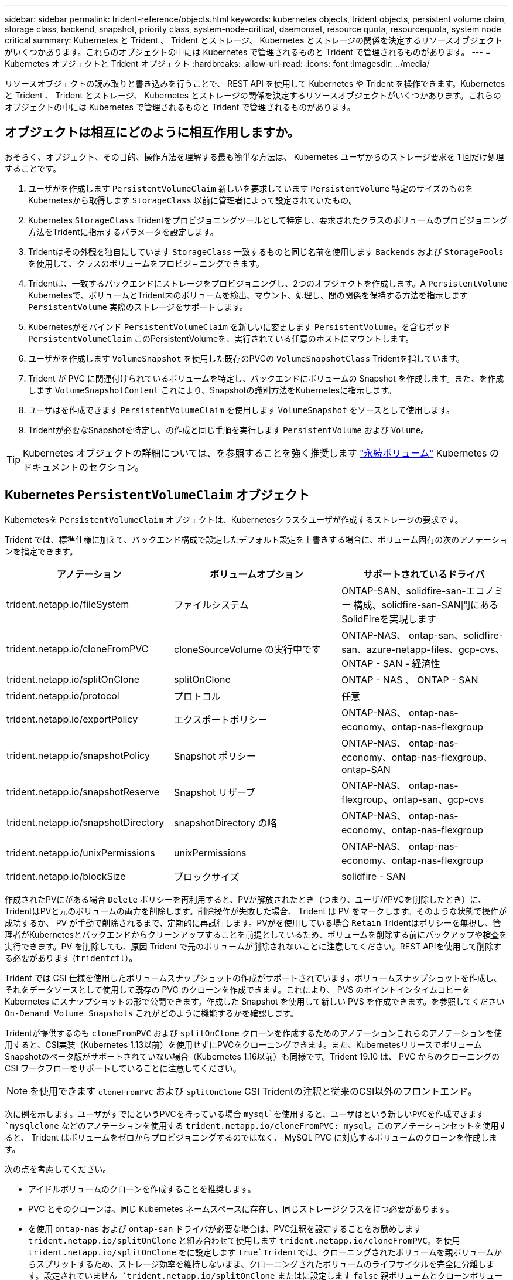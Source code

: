 ---
sidebar: sidebar 
permalink: trident-reference/objects.html 
keywords: kubernetes objects, trident objects, persistent volume claim, storage class, backend, snapshot, priority class, system-node-critical, daemonset, resource quota, resourcequota, system node critical 
summary: Kubernetes と Trident 、 Trident とストレージ、 Kubernetes とストレージの関係を決定するリソースオブジェクトがいくつかあります。これらのオブジェクトの中には Kubernetes で管理されるものと Trident で管理されるものがあります。 
---
= Kubernetes オブジェクトと Trident オブジェクト
:hardbreaks:
:allow-uri-read: 
:icons: font
:imagesdir: ../media/


[role="lead"]
リソースオブジェクトの読み取りと書き込みを行うことで、 REST API を使用して Kubernetes や Trident を操作できます。Kubernetes と Trident 、 Trident とストレージ、 Kubernetes とストレージの関係を決定するリソースオブジェクトがいくつかあります。これらのオブジェクトの中には Kubernetes で管理されるものと Trident で管理されるものがあります。



== オブジェクトは相互にどのように相互作用しますか。

おそらく、オブジェクト、その目的、操作方法を理解する最も簡単な方法は、 Kubernetes ユーザからのストレージ要求を 1 回だけ処理することです。

. ユーザがを作成します `PersistentVolumeClaim` 新しいを要求しています `PersistentVolume` 特定のサイズのものをKubernetesから取得します `StorageClass` 以前に管理者によって設定されていたもの。
. Kubernetes `StorageClass` Tridentをプロビジョニングツールとして特定し、要求されたクラスのボリュームのプロビジョニング方法をTridentに指示するパラメータを設定します。
. Tridentはその外観を独自にしています `StorageClass` 一致するものと同じ名前を使用します `Backends` および `StoragePools` を使用して、クラスのボリュームをプロビジョニングできます。
. Tridentは、一致するバックエンドにストレージをプロビジョニングし、2つのオブジェクトを作成します。A `PersistentVolume` Kubernetesで、ボリュームとTrident内のボリュームを検出、マウント、処理し、間の関係を保持する方法を指示します `PersistentVolume` 実際のストレージをサポートします。
. Kubernetesがをバインド `PersistentVolumeClaim` を新しいに変更します `PersistentVolume`。を含むポッド `PersistentVolumeClaim` このPersistentVolumeを、実行されている任意のホストにマウントします。
. ユーザがを作成します `VolumeSnapshot` を使用した既存のPVCの `VolumeSnapshotClass` Tridentを指しています。
. Trident が PVC に関連付けられているボリュームを特定し、バックエンドにボリュームの Snapshot を作成します。また、を作成します `VolumeSnapshotContent` これにより、Snapshotの識別方法をKubernetesに指示します。
. ユーザはを作成できます `PersistentVolumeClaim` を使用します `VolumeSnapshot` をソースとして使用します。
. Tridentが必要なSnapshotを特定し、の作成と同じ手順を実行します `PersistentVolume` および `Volume`。



TIP: Kubernetes オブジェクトの詳細については、を参照することを強く推奨します https://kubernetes.io/docs/concepts/storage/persistent-volumes/["永続ボリューム"^] Kubernetes のドキュメントのセクション。



== Kubernetes `PersistentVolumeClaim` オブジェクト

Kubernetesを `PersistentVolumeClaim` オブジェクトは、Kubernetesクラスタユーザが作成するストレージの要求です。

Trident では、標準仕様に加えて、バックエンド構成で設定したデフォルト設定を上書きする場合に、ボリューム固有の次のアノテーションを指定できます。

[cols=",,"]
|===
| アノテーション | ボリュームオプション | サポートされているドライバ 


| trident.netapp.io/fileSystem | ファイルシステム | ONTAP-SAN、solidfire-san-エコノミー 構成、solidfire-san-SAN間にあるSolidFireを実現します 


| trident.netapp.io/cloneFromPVC | cloneSourceVolume の実行中です | ONTAP-NAS、
ontap-san、solidfire-san、azure-netapp-files、gcp-cvs、
ONTAP - SAN - 経済性 


| trident.netapp.io/splitOnClone | splitOnClone | ONTAP - NAS 、 ONTAP - SAN 


| trident.netapp.io/protocol | プロトコル | 任意 


| trident.netapp.io/exportPolicy | エクスポートポリシー | ONTAP-NAS、
ontap-nas-economy、ontap-nas-flexgroup 


| trident.netapp.io/snapshotPolicy | Snapshot ポリシー | ONTAP-NAS、
ontap-nas-economy、ontap-nas-flexgroup、ontap-SAN 


| trident.netapp.io/snapshotReserve | Snapshot リザーブ | ONTAP-NAS、
ontap-nas-flexgroup、ontap-san、gcp-cvs 


| trident.netapp.io/snapshotDirectory | snapshotDirectory の略 | ONTAP-NAS、
ontap-nas-economy、ontap-nas-flexgroup 


| trident.netapp.io/unixPermissions | unixPermissions | ONTAP-NAS、
ontap-nas-economy、ontap-nas-flexgroup 


| trident.netapp.io/blockSize | ブロックサイズ | solidfire - SAN 
|===
作成されたPVにがある場合 `Delete` ポリシーを再利用すると、PVが解放されたとき（つまり、ユーザがPVCを削除したとき）に、TridentはPVと元のボリュームの両方を削除します。削除操作が失敗した場合、 Trident は PV をマークします。そのような状態で操作が成功するか、 PV が手動で削除されるまで、定期的に再試行します。PVがを使用している場合 `+Retain+` Tridentはポリシーを無視し、管理者がKubernetesとバックエンドからクリーンアップすることを前提としているため、ボリュームを削除する前にバックアップや検査を実行できます。PV を削除しても、原因 Trident で元のボリュームが削除されないことに注意してください。REST APIを使用して削除する必要があります (`tridentctl`）。

Trident では CSI 仕様を使用したボリュームスナップショットの作成がサポートされています。ボリュームスナップショットを作成し、それをデータソースとして使用して既存の PVC のクローンを作成できます。これにより、 PVS のポイントインタイムコピーを Kubernetes にスナップショットの形で公開できます。作成した Snapshot を使用して新しい PVS を作成できます。を参照してください `+On-Demand Volume Snapshots+` これがどのように機能するかを確認します。

Tridentが提供するのも `cloneFromPVC` および `splitOnClone` クローンを作成するためのアノテーションこれらのアノテーションを使用すると、CSI実装（Kubernetes 1.13以前）を使用せずにPVCをクローニングできます。また、KubernetesリリースでボリュームSnapshotのベータ版がサポートされていない場合（Kubernetes 1.16以前）も同様です。Trident 19.10 は、 PVC からのクローニングの CSI ワークフローをサポートしていることに注意してください。


NOTE: を使用できます `cloneFromPVC` および `splitOnClone` CSI Tridentの注釈と従来のCSI以外のフロントエンド。

次に例を示します。ユーザがすでにというPVCを持っている場合 `mysql`を使用すると、ユーザはという新しいPVCを作成できます `mysqlclone` などのアノテーションを使用する `trident.netapp.io/cloneFromPVC: mysql`。このアノテーションセットを使用すると、 Trident はボリュームをゼロからプロビジョニングするのではなく、 MySQL PVC に対応するボリュームのクローンを作成します。

次の点を考慮してください。

* アイドルボリュームのクローンを作成することを推奨します。
* PVC とそのクローンは、同じ Kubernetes ネームスペースに存在し、同じストレージクラスを持つ必要があります。
* を使用 `ontap-nas` および `ontap-san` ドライバが必要な場合は、PVC注釈を設定することをお勧めします `trident.netapp.io/splitOnClone` と組み合わせて使用します `trident.netapp.io/cloneFromPVC`。を使用 `trident.netapp.io/splitOnClone` をに設定します `true`Tridentでは、クローニングされたボリュームを親ボリュームからスプリットするため、ストレージ効率を維持しないまま、クローニングされたボリュームのライフサイクルを完全に分離します。設定されていません `trident.netapp.io/splitOnClone` またはに設定します `false` 親ボリュームとクローンボリューム間の依存関係を作成するのではなく、バックエンドのスペース消費が削減されます。そのため、クローンを先に削除しないかぎり親ボリュームを削除できません。クローンをスプリットするシナリオでは、空のデータベースボリュームをクローニングする方法が効果的です。このシナリオでは、ボリュームとそのクローンで使用するデータベースボリュームのサイズが大きく異なっており、 ONTAP ではストレージ効率化のメリットはありません。


。 `sample-input` Directoryには、Tridentで使用するPVC定義の例が含まれています。Trident ボリュームに関連するパラメータと設定の完全な概要については、 Trident ボリュームオブジェクトを参照してください。



== Kubernetes `PersistentVolume` オブジェクト

Kubernetesを `PersistentVolume` オブジェクトは、Kubernetesクラスタで使用可能になるストレージを表します。ポッドに依存しないライフサイクルがあります。


NOTE: Tridentが実現 `PersistentVolume` オブジェクトを作成し、プロビジョニングするボリュームに基づいてKubernetesクラスタに自動的に登録します。自分で管理することは想定されていません。

Tridentベースを参照するPVCを作成する場合 `StorageClass`Tridentは、対応するストレージクラスを使用して新しいボリュームをプロビジョニングし、そのボリュームに新しいPVを登録します。プロビジョニングされたボリュームと対応する PV の構成では、 Trident は次のルールに従います。

* Trident は、 Kubernetes に PV 名を生成し、ストレージのプロビジョニングに使用する内部名を生成します。どちらの場合も、名前がスコープ内で一意であることが保証されます。
* ボリュームのサイズは、 PVC で要求されたサイズにできるだけ近いサイズに一致しますが、プラットフォームによっては、最も近い割り当て可能な数量に切り上げられる場合があります。




== Kubernetes `StorageClass` オブジェクト

Kubernetes `StorageClass` オブジェクトは、の名前で指定します `PersistentVolumeClaims` 一連のプロパティを指定してストレージをプロビジョニングします。ストレージクラス自体が、使用するプロビジョニングツールを特定し、プロビジョニングツールが理解できる一連のプロパティを定義します。

管理者が作成および管理する必要がある 2 つの基本オブジェクトのうちの 1 つです。もう 1 つは Trident バックエンドオブジェクトです。

Kubernetesを `StorageClass` Tridentを使用するオブジェクトは次のようになります。

[listing]
----
apiVersion: storage.k8s.io/v1
kind: StorageClass
metadata:
  name: <Name>
provisioner: csi.trident.netapp.io
mountOptions: <Mount Options>
parameters:
  <Trident Parameters>
allowVolumeExpansion: true
volumeBindingMode: Immediate
----
これらのパラメータは Trident 固有で、クラスのボリュームのプロビジョニング方法を Trident に指示します。

ストレージクラスのパラメータは次のとおりです。

[cols=",,,"]
|===
| 属性 | を入力します | 必須 | 説明 


| 属性（ Attributes ） | [string] 文字列をマップします | いいえ | 後述の「属性」セクションを参照してください 


| ストレージプール | [string] StringList をマップします | いいえ | バックエンド名とリストのマッピング
ストレージプール 


| AdditionalStoragePools | [string] StringList をマップします | いいえ | バックエンド名のマップ
ストレージプールノリスト 


| excludeStoragePools | [string] StringList をマップします | いいえ | ハツクエントメイノマツヒンク
ストレージプールノリスト 
|===
ストレージ属性とその有効な値は、ストレージプールの選択属性と Kubernetes 属性に分類できます。



=== ストレージプールの選択の属性

これらのパラメータは、特定のタイプのボリュームのプロビジョニングに使用する Trident で管理されているストレージプールを決定します。

[cols=",,,,,"]
|===
| 属性 | を入力します | 値 | 提供 | リクエスト | でサポートされます 


| メディア ^1 | 文字列 | HDD 、ハイブリッド、 SSD | プールにはこのタイプのメディアが含まれています。ハイブリッドは両方を意味します | メディアタイプが指定されました | ONTAPNAS 、 ONTAPNAS エコノミー、 ONTAP-NAS-flexgroup 、 ONTAPSAN 、 solidfire-san-SAN 、 solidfire-san-SAN のいずれかに対応しています 


| プロビジョニングタイプ | 文字列 | シン、シック | プールはこのプロビジョニング方法をサポートします | プロビジョニング方法が指定されました | シック：All ONTAP ；thin：All ONTAP & solidfire-san-SAN 


| backendType | 文字列  a| 
ONTAPNAS、ONTAPNASエコノミー、ONTAP-NAS-flexgroup、ONTAPSAN、solidfire-san-SAN、solidfire-san-SAN、GCP-cvs、azure-NetApp-files、ONTAP-SAN-bエコノミー
| プールはこのタイプのバックエンドに属しています | バックエンドが指定されて | すべてのドライバ 


| Snapshot | ブール値 | true false | プールは、 Snapshot を含むボリュームをサポートします | Snapshot が有効なボリューム | ONTAP-NAS, ONTAP-SAN, solidfire-san-, gcvs 


| クローン | ブール値 | true false | プールはボリュームのクローニングをサポートします | クローンが有効なボリューム | ONTAP-NAS, ONTAP-SAN, solidfire-san-, gcvs 


| 暗号化 | ブール値 | true false | プールでは暗号化されたボリュームをサポート | 暗号化が有効なボリューム | ONTAP-NAS 、 ONTAP-NAS-エコノミー 、 ONTAP-NAS-FlexArray グループ、 ONTAP-SAN 


| IOPS | 整数 | 正の整数 | プールは、この範囲内で IOPS を保証する機能を備えています | ボリュームで IOPS が保証されました | solidfire - SAN 
|===
^1 ^ ： ONTAP Select システムではサポートされていません

ほとんどの場合、要求された値はプロビジョニングに直接影響します。たとえば、シックプロビジョニングを要求した場合、シックプロビジョニングボリュームが使用されます。ただし、 Element ストレージプールでは、提供されている IOPS の最小値と最大値を使用して、要求された値ではなく QoS 値を設定します。この場合、要求された値はストレージプールの選択のみに使用されます。

理想的には、を使用できます `attributes` 特定のクラスのニーズを満たすために必要なストレージの品質をモデル化することだけを目的としています。Tridentは、の_all_に一致するストレージプールを自動的に検出して選択します `attributes` を指定します。

自分が使用できない場合は `attributes` クラスに適したプールを自動的に選択するには、を使用します `storagePools` および `additionalStoragePools` プールをさらに細かく指定するためのパラメータ、または特定のプールセットを選択するためのパラメータ。

を使用できます `storagePools` 指定したパラメータに一致するプールをさらに制限します `attributes`。つまり、Tridentはによって識別されたプールの交点を使用します `attributes` および `storagePools` プロビジョニングのパラメータ。どちらか一方のパラメータを単独で使用することも、両方を同時に使用することも

を使用できます `additionalStoragePools` Tridentがプロビジョニングに使用する一連のプールを、で選択されているプールに関係なく拡張するためのパラメータ `attributes` および `storagePools` パラメータ

を使用できます `excludeStoragePools` Tridentがプロビジョニングに使用する一連のプールをフィルタリングするためのパラメータ。このパラメータを使用すると、一致するプールがすべて削除されます。

を参照してください `storagePools` および `additionalStoragePools` パラメータを指定すると、各エントリの形式がになります `<backend>:<storagePoolList>`、ここで `<storagePoolList>` は、指定したバックエンドのストレージプールをカンマで区切ったリストです。たとえば、の値などです `additionalStoragePools` 次のように表示されます `ontapnas_192.168.1.100:aggr1,aggr2;solidfire_192.168.1.101:bronze`。
これらのリストでは、バックエンド値とリスト値の両方に正規表現値を使用できます。を使用できます `tridentctl get backend` バックエンドとそのプールのリストを取得します。



=== Kubernetes の属性

これらの属性は、動的プロビジョニングの際に Trident が選択するストレージプール / バックエンドには影響しません。代わりに、 Kubernetes Persistent Volume でサポートされるパラメータを提供するだけです。ワーカーノードはファイルシステムの作成操作を担当し、 xfsprogs などのファイルシステムユーティリティを必要とする場合があります。

[cols=",,,,,"]
|===
| 属性 | を入力します | 値 | 説明 | 関連するドライバ | Kubernetes
バージョン 


| FSstype （英語） | 文字列 | ext4 、 ext3 、 xfs など | ブロックのファイルシステムタイプ
個のボリューム | solidfire-san-group、ontap/nas、ontap -nas-エコノミー、ontap -nas-flexgroup、ontap -san、ONTAP - SAN -経済性 | すべて 


| allowVolumeExpansion の略 | ブール値 | true false | PVC サイズの拡張のサポートをイネーブルまたはディセーブルにします | ONTAPNAS 、 ONTAPNAS エコノミー、 ONTAP-NAS-flexgroup 、 ONTAPSAN 、 ONTAP-SAN-エコノミー 、 solidfire-san-, gcvs, azure-netapp-files | 1.11 以上 


| volumeBindingMode のようになりました | 文字列 | 即時、 WaitForFirstConsumer | ボリュームバインドと動的プロビジョニングを実行するタイミングを選択します | すべて | 1.19 ~ 1.26 
|===
[TIP]
====
* 。 `fsType` パラメータは、SAN LUNに必要なファイルシステムタイプを制御する場合に使用します。また、Kubernetesでは、の機能も使用されます `fsType` ファイルシステムが存在することを示すために、ストレージクラスに格納します。ボリューム所有権は、を使用して制御できます `fsGroup` ポッドのセキュリティコンテキスト（使用する場合のみ） `fsType` が設定されます。を参照してください link:https://kubernetes.io/docs/tasks/configure-pod-container/security-context/["Kubernetes ：ポッドまたはコンテナのセキュリティコンテキストを設定します"^] を使用したボリューム所有権の設定の概要については、を参照してください `fsGroup` コンテキスト（Context）。Kubernetesでが適用されます `fsGroup` 次の場合のみ値を指定します
+
** `fsType` はストレージクラスで設定されます。
** PVC アクセスモードは RWO です。


+
NFS ストレージドライバの場合、 NFS エクスポートにはファイルシステムがすでに存在します。を使用します `fsGroup` ストレージクラスでは、引き続きを指定する必要があります `fsType`。に設定できます `nfs` またはnull以外の値。

* を参照してください link:https://docs.netapp.com/us-en/trident/trident-use/vol-expansion.html["ボリュームを展開します"] ボリューム拡張の詳細については、を参照してください。
* Tridentのインストーラバンドルには、でTridentで使用するストレージクラス定義の例がいくつか含まれています ``sample-input/storage-class-*.yaml``。Kubernetes ストレージクラスを削除すると、対応する Trident ストレージクラスも削除されます。


====


== Kubernetes `VolumeSnapshotClass` オブジェクト

Kubernetes `VolumeSnapshotClass` オブジェクトはに似ています `StorageClasses`。この Snapshot コピーは、複数のストレージクラスの定義に役立ちます。また、ボリューム Snapshot によって参照され、 Snapshot を必要な Snapshot クラスに関連付けます。各ボリューム Snapshot は、単一のボリューム Snapshot クラスに関連付けられます。

A `VolumeSnapshotClass` Snapshotを作成するには、管理者によって定義されている必要があります。ボリューム Snapshot クラスは、次の定義で作成されます。

[listing]
----
apiVersion: snapshot.storage.k8s.io/v1
kind: VolumeSnapshotClass
metadata:
  name: csi-snapclass
driver: csi.trident.netapp.io
deletionPolicy: Delete
----
。 `driver` のボリュームSnapshotを要求するKubernetesに指定します `csi-snapclass` クラスはTridentによって処理されます。。 `deletionPolicy` Snapshotを削除する必要がある場合に実行する処理を指定します。いつ `deletionPolicy` がに設定されます `Delete`を指定すると、Snapshotが削除されたときに、ボリュームSnapshotオブジェクトおよびストレージクラスタ上の基盤となるSnapshotが削除されます。または、に設定します `Retain` はそのことを示します `VolumeSnapshotContent` 物理スナップショットが保持されます。



== Kubernetes `VolumeSnapshot` オブジェクト

Kubernetesを `VolumeSnapshot` objectは、ボリュームのSnapshotを作成する要求です。PVC がボリュームに対するユーザからの要求を表すのと同様に、ボリュームスナップショットは、ユーザが既存の PVC のスナップショットを作成する要求です。

ボリュームSnapshot要求が開始されると、TridentはバックエンドでのボリュームのSnapshotの作成を自動的に管理し、一意のを作成してSnapshotを公開します
`VolumeSnapshotContent` オブジェクト。既存の PVC からスナップショットを作成し、新しい PVC を作成するときにスナップショットを DataSource として使用できます。


NOTE: VolumeSnapshot のライフサイクルはソース PVC とは無関係です。ソース PVC が削除されても、スナップショットは維持されます。スナップショットが関連付けられている PVC を削除すると、 Trident はその PVC のバッキングボリュームを *Deleting* 状態でマークしますが、完全には削除しません。関連付けられている Snapshot がすべて削除されると、ボリュームは削除されます。



== Kubernetes `VolumeSnapshotContent` オブジェクト

Kubernetesを `VolumeSnapshotContent` オブジェクトは、すでにプロビジョニングされているボリュームから作成されたSnapshotを表します。これはに似ています `PersistentVolume` とは、ストレージクラスタにプロビジョニングされたSnapshotを表します。に似ています `PersistentVolumeClaim` および `PersistentVolume` オブジェクト。スナップショットが作成されると、が表示されます `VolumeSnapshotContent` オブジェクトは、への1対1のマッピングを保持します `VolumeSnapshot` オブジェクト。オブジェクトはSnapshotの作成を要求しました。


NOTE: Tridentが実現 `VolumeSnapshotContent` オブジェクトを作成し、プロビジョニングするボリュームに基づいてKubernetesクラスタに自動的に登録します。自分で管理することは想定されていません。

。 `VolumeSnapshotContent` Objectには、など、Snapshotを一意に識別する詳細が含まれます `snapshotHandle`。これ `snapshotHandle` は、PVの名前との名前を一意に組み合わせたものです `VolumeSnapshotContent` オブジェクト。

Trident では、スナップショット要求を受信すると、バックエンドにスナップショットが作成されます。スナップショットが作成されると、Tridentによってが設定されます `VolumeSnapshotContent` オブジェクトを作成することで、SnapshotをKubernetes APIに公開します。



== Kubernetes `CustomResourceDefinition` オブジェクト

Kubernetes カスタムリソースは、管理者が定義した Kubernetes API 内のエンドポイントであり、類似するオブジェクトのグループ化に使用されます。Kubernetes では、オブジェクトのコレクションを格納するためのカスタムリソースの作成をサポートしています。を実行すると、これらのリソース定義を取得できます `kubectl get crds`。

カスタムリソース定義（ CRD ）と関連するオブジェクトメタデータは、 Kubernetes によってメタデータストアに格納されます。これにより、 Trident の独立したストアが不要になります。

19.07リリース以降、Tridentはいくつかのを使用します `CustomResourceDefinition` Tridentバックエンド、Tridentストレージクラス、Tridentボリュームなど、TridentオブジェクトのIDを保持するオブジェクト。これらのオブジェクトは Trident によって管理されます。また、 CSI のボリュームスナップショットフレームワークには、ボリュームスナップショットの定義に必要ないくつかの SSD が導入されています。

CRD は Kubernetes の構成要素です。上記で定義したリソースのオブジェクトは Trident によって作成されます。簡単な例として、を使用してバックエンドを作成する場合を示します `tridentctl`に対応します `tridentbackends` CRDオブジェクトは、Kubernetesによって消費されるために作成されます。

Trident の CRD については、次の点に注意してください。

* Trident をインストールすると、一連の CRD が作成され、他のリソースタイプと同様に使用できるようになります。
* 以前のバージョンのTrident（使用していたもの）からアップグレードする場合 `etcd` ステートを維持するために）、Tridentインストーラがからデータを移行します `etcd` キーバリューデータストアと対応するCRDオブジェクトの作成。
* Tridentをアンインストールするには、を使用します `tridentctl uninstall` コマンドであるTridentポッドが削除されましたが、作成されたSSDはクリーンアップされません。を参照してください link:../trident-managing-k8s/uninstall-trident.html["Trident をアンインストールします"] Trident を完全に削除して再構成する方法を理解する。




== Trident `StorageClass` オブジェクト

TridentではKubernetesに対応するストレージクラスが作成されます `StorageClass` を指定するオブジェクト `csi.trident.netapp.io`/`netapp.io/trident` プロビジョニング担当者のフィールドに入力します。ストレージクラス名がKubernetesの名前と一致していること `StorageClass` 表すオブジェクト。


NOTE: Kubernetesでは、これらのオブジェクトはKubernetesのときに自動的に作成されます `StorageClass` Tridentをプロビジョニングツールとして使用していることが登録されます。

ストレージクラスは、ボリュームの一連の要件で構成されます。Trident は、これらの要件と各ストレージプール内の属性を照合し、一致する場合は、そのストレージプールが、そのストレージクラスを使用するボリュームのプロビジョニングの有効なターゲットになります。

REST API を使用して、ストレージクラスを直接定義するストレージクラス設定を作成できます。ただし、Kubernetes環境では、新しいKubernetesを登録するときにKubernetes環境が作成されることを想定しています `StorageClass` オブジェクト。



== Trident バックエンドオブジェクト

バックエンドとは、 Trident がボリュームをプロビジョニングする際にストレージプロバイダを表します。 1 つの Trident インスタンスであらゆる数のバックエンドを管理できます。


NOTE: これは、自分で作成および管理する 2 つのオブジェクトタイプのうちの 1 つです。もう1つはKubernetesです `StorageClass` オブジェクト。

これらのオブジェクトの作成方法の詳細については、を参照してください link:../trident-use/backends.html["バックエンドの設定"]。



== Trident `StoragePool` オブジェクト

ストレージプールは、各バックエンドでのプロビジョニングに使用できる個別の場所を表します。ONTAP の場合、これらは SVM 内のアグリゲートに対応します。NetApp HCI / SolidFire では、管理者が指定した QoS 帯域に対応します。Cloud Volumes Service の場合、これらはクラウドプロバイダのリージョンに対応します。各ストレージプールには、パフォーマンス特性とデータ保護特性を定義するストレージ属性があります。

他のオブジェクトとは異なり、ストレージプールの候補は常に自動的に検出されて管理されます。



== Trident `Volume` オブジェクト

ボリュームは、 NFS 共有や iSCSI LUN などのバックエンドエンドエンドエンドポイントで構成される、プロビジョニングの基本単位です。Kubernetesでは、これらはに直接対応します `PersistentVolumes`。ボリュームを作成するときは、そのボリュームにストレージクラスが含まれていることを確認します。このクラスによって、ボリュームをプロビジョニングできる場所とサイズが決まります。


NOTE: Kubernetes では、これらのオブジェクトが自動的に管理されます。Trident がプロビジョニングしたものを表示できます。


TIP: 関連付けられた Snapshot がある PV を削除すると、対応する Trident ボリュームが * Deleting * 状態に更新されます。Trident ボリュームを削除するには、ボリュームの Snapshot を削除する必要があります。

ボリューム構成は、プロビジョニングされたボリュームに必要なプロパティを定義します。

[cols=",,,"]
|===
| 属性 | を入力します | 必須 | 説明 


| バージョン | 文字列 | いいえ | Trident API のバージョン（「 1 」） 


| 名前 | 文字列 | はい。 | 作成するボリュームの名前 


| ストレージクラス | 文字列 | はい。 | ボリュームのプロビジョニング時に使用するストレージクラス 


| サイズ | 文字列 | はい。 | プロビジョニングするボリュームのサイズ（バイト単位） 


| プロトコル | 文字列 | いいえ | 使用するプロトコルの種類：「 file 」または「 block 」 


| インターン名 | 文字列 | いいえ | Trident が生成した、ストレージシステム上のオブジェクトの名前 


| cloneSourceVolume の実行中です | 文字列 | いいえ | ONTAP （ NAS 、 SAN ） & SolidFire - * ：クローン元のボリュームの名前 


| splitOnClone | 文字列 | いいえ | ONTAP （ NAS 、 SAN ）：クローンを親からスプリットします 


| Snapshot ポリシー | 文字列 | いいえ | ONTAP - * ：使用する Snapshot ポリシー 


| Snapshot リザーブ | 文字列 | いいえ | ONTAP - * ： Snapshot 用にリザーブされているボリュームの割合 


| エクスポートポリシー | 文字列 | いいえ | ONTAP-NAS* ：使用するエクスポートポリシー 


| snapshotDirectory の略 | ブール値 | いいえ | ONTAP-NAS* ： Snapshot ディレクトリが表示されているかどうか 


| unixPermissions | 文字列 | いいえ | ONTAP-NAS* ：最初の UNIX 権限 


| ブロックサイズ | 文字列 | いいえ | SolidFire - * ：ブロック / セクターサイズ 


| ファイルシステム | 文字列 | いいえ | ファイルシステムのタイプ 
|===
Tridentが生成 `internalName` ボリュームを作成する場合。この構成は 2 つのステップで構成されます。最初に、ストレージプレフィックス（デフォルトのプレフィックス）を先頭に追加します `trident` またはバックエンド構成内のプレフィックス）をボリューム名に変更して、形式の名前を指定します `<prefix>-<volume-name>`。その後、名前の完全消去が行われ、バックエンドで許可されていない文字が置き換えられます。ONTAP バックエンドの場合、ハイフンをアンダースコアに置き換えます（内部名はになります） `<prefix>_<volume-name>`）。Element バックエンドの場合、アンダースコアはハイフンに置き換えられます。

ボリューム構成を使用してREST APIを使用してボリュームを直接プロビジョニングできますが、Kubernetes環境ではほとんどのユーザが標準のKubernetesを使用することを想定しています `PersistentVolumeClaim` メソッドプロビジョニングの一環としてTridentがこのボリュームオブジェクトを自動的に作成
プロセス：



== Trident `Snapshot` オブジェクト

Snapshot はボリュームのポイントインタイムコピーで、新しいボリュームのプロビジョニングやリストア状態に使用できます。Kubernetesでは、これらはに直接対応します `VolumeSnapshotContent` オブジェクト。各 Snapshot には、 Snapshot のデータのソースであるボリュームが関連付けられます。

各 `Snapshot` オブジェクトには、次のプロパティが含まれます。

[cols=",,,"]
|===
| 属性 | を入力します | 必須 | 説明 


| バージョン | 文字列  a| 
はい。
| Trident API のバージョン（「 1 」） 


| 名前 | 文字列  a| 
はい。
| Trident Snapshot オブジェクトの名前 


| インターン名 | 文字列  a| 
はい。
| ストレージシステム上の Trident Snapshot オブジェクトの名前 


| ボリューム名 | 文字列  a| 
はい。
| Snapshot を作成する永続的ボリュームの名前 


| ボリュームの内部名 | 文字列  a| 
はい。
| ストレージシステムに関連付けられている Trident ボリュームオブジェクトの名前 
|===

NOTE: Kubernetes では、これらのオブジェクトが自動的に管理されます。Trident がプロビジョニングしたものを表示できます。

Kubernetesを導入したとき `VolumeSnapshot` オブジェクト要求が作成されると、TridentはバッキングストレージシステムにSnapshotオブジェクトを作成することで機能します。。 `internalName` このSnapshotオブジェクトのプレフィックスを組み合わせると、が生成されます `snapshot-` を使用 `UID` の `VolumeSnapshot` オブジェクト（例： `snapshot-e8d8a0ca-9826-11e9-9807-525400f3f660`）。 `volumeName` および `volumeInternalName` 裏付けの詳細を取得することで入力されます。
ボリューム：



== Astra Trident `ResourceQuota` オブジェクト

Tridentのデーモンは、を消費します `system-node-critical` 優先度クラス：Kubernetesで最も高い優先度クラスです。Astra Tridentは、ノードの正常なシャットダウン中にボリュームを識別してクリーンアップし、Tridentのデミスタポッドがリソースの負荷が高いクラスタでより低い優先度でワークロードをプリエンプトできるようにします。

そのために、Astra Tridentはを採用しています `ResourceQuota` Tridentのデミスタに対する「システムノードクリティカル」の優先クラスを満たすことを保証するオブジェクト。導入とデマ作用の開始前に、Astra Tridentがを探します `ResourceQuota` オブジェクトを検出し、検出されない場合は適用します。

デフォルトのリソースクォータおよび優先クラスをより詳細に制御する必要がある場合は、を生成できます `custom.yaml` またはを設定します `ResourceQuota` Helmチャートを使用するオブジェクト。

次に示すのは'ResourceQuota'オブジェクトがTridentのデマ作用を優先する例です

[listing]
----
apiVersion: <version>
kind: ResourceQuota
metadata:
  name: trident-csi
  labels:
    app: node.csi.trident.netapp.io
spec:
  scopeSelector:
     matchExpressions:
       - operator : In
         scopeName: PriorityClass
         values: ["system-node-critical"]
----
リソース・クォータの詳細については'を参照してください link:https://kubernetes.io/docs/concepts/policy/resource-quotas/["Kubernetes：リソースクォータ"^]。



=== クリーンアップ `ResourceQuota` インストールが失敗した場合

まれに、のあとにインストールが失敗する場合があります `ResourceQuota` オブジェクトが作成されました。最初に実行してください link:../trident-managing-k8s/uninstall-trident.html["アンインストール中です"] を再インストールします。

うまくいかない場合は、を手動で削除します `ResourceQuota` オブジェクト。



=== 取り外します `ResourceQuota`

独自のリソース割り当てを制御する場合は、Astra Tridentを削除できます `ResourceQuota` 次のコマンドを使用したオブジェクトの削除：

[listing]
----
kubectl delete quota trident-csi -n trident
----